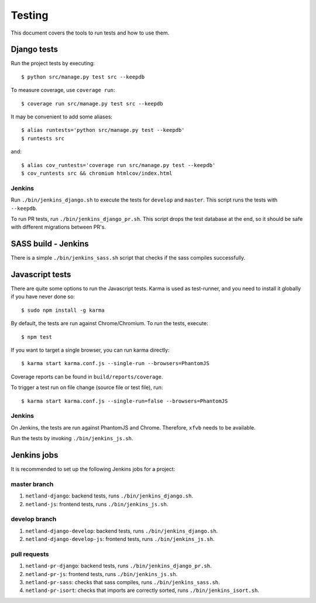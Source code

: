 .. _testing:

=======
Testing
=======

This document covers the tools to run tests and how to use them.


Django tests
============

Run the project tests by executing::

    $ python src/manage.py test src --keepdb

To measure coverage, use ``coverage run``::

    $ coverage run src/manage.py test src --keepdb

It may be convenient to add some aliases::

    $ alias runtests='python src/manage.py test --keepdb'
    $ runtests src

and::

    $ alias cov_runtests='coverage run src/manage.py test --keepdb'
    $ cov_runtests src && chromium htmlcov/index.html


Jenkins
-------

Run ``./bin/jenkins_django.sh`` to execute the tests for ``develop`` and ``master``.
This script runs the tests with ``--keepdb``.

To run PR tests, run ``./bin/jenkins_django_pr.sh``. This script drops the test
database at the end, so it should be safe with different migrations between PR's.


SASS build - Jenkins
====================

There is a simple ``./bin/jenkins_sass.sh`` script that checks if the sass
compiles successfully.


Javascript tests
================

There are quite some options to run the Javascript tests. Karma is used as
test-runner, and you need to install it globally if you have never done so::

    $ sudo npm install -g karma

By default, the tests are run against Chrome/Chromium. To run
the tests, execute::

    $ npm test

If you want to target a single browser, you can run karma directly::

    $ karma start karma.conf.js --single-run --browsers=PhantomJS

Coverage reports can be found in ``build/reports/coverage``.

To trigger a test run on file change (source file or test file), run::

    $ karma start karma.conf.js --single-run=false --browsers=PhantomJS


Jenkins
-------

On Jenkins, the tests are run against PhantomJS and Chrome. Therefore, ``xfvb``
needs to be available.

Run the tests by invoking ``./bin/jenkins_js.sh``.


Jenkins jobs
============

It is recommended to set up the following Jenkins jobs for a project:

**master** branch
-----------------

1. ``netland-django``: backend tests, runs ``./bin/jenkins_django.sh``.
2. ``netland-js``: frontend tests, runs ``./bin/jenkins_js.sh``.

**develop** branch
------------------

1. ``netland-django-develop``: backend tests, runs ``./bin/jenkins_django.sh``.
2. ``netland-django-develop-js``: frontend tests, runs ``./bin/jenkins_js.sh``.

pull requests
-------------
1. ``netland-pr-django``: backend tests, runs ``./bin/jenkins_django_pr.sh``.
2. ``netland-pr-js``: frontend tests, runs ``./bin/jenkins_js.sh``.
3. ``netland-pr-sass``: checks that sass compiles, runs ``./bin/jenkins_sass.sh``.
4. ``netland-pr-isort``: checks that imports are correctly
   sorted, runs ``./bin/jenkins_isort.sh``.
